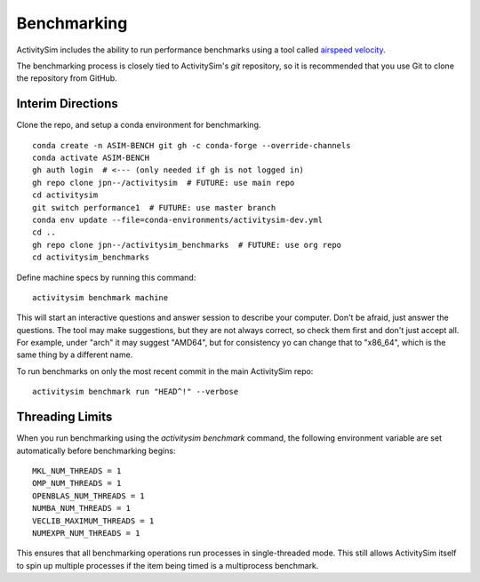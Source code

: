 
.. _benchmarking :

Benchmarking
------------

ActivitySim includes the ability to run performance benchmarks using a tool
called `airspeed velocity <https://asv.readthedocs.io/en/stable/>`__.

The benchmarking process is closely tied to ActivitySim's *git* repository,
so it is recommended that you use Git to clone the repository from GitHub.



Interim Directions
~~~~~~~~~~~~~~~~~~

Clone the repo, and setup a conda environment for benchmarking.

::

    conda create -n ASIM-BENCH git gh -c conda-forge --override-channels
    conda activate ASIM-BENCH
    gh auth login  # <--- (only needed if gh is not logged in)
    gh repo clone jpn--/activitysim  # FUTURE: use main repo
    cd activitysim
    git switch performance1  # FUTURE: use master branch
    conda env update --file=conda-environments/activitysim-dev.yml
    cd ..
    gh repo clone jpn--/activitysim_benchmarks  # FUTURE: use org repo
    cd activitysim_benchmarks

Define machine specs by running this command::

    activitysim benchmark machine

This will start an interactive questions and answer session to describe your
computer.  Don't be afraid, just answer the questions.  The tool may make
suggestions, but they are not always correct, so check them first and don't just
accept all.  For example, under "arch" it may suggest "AMD64", but for consistency
yo can change that to "x86_64", which is the same thing by a different name.

To run benchmarks on only the most recent commit in the main ActivitySim repo::

    activitysim benchmark run "HEAD^!" --verbose


Threading Limits
~~~~~~~~~~~~~~~~

When you run benchmarking using the `activitysim benchmark` command, the
following environment variable are set automatically before benchmarking begins::

    MKL_NUM_THREADS = 1
    OMP_NUM_THREADS = 1
    OPENBLAS_NUM_THREADS = 1
    NUMBA_NUM_THREADS = 1
    VECLIB_MAXIMUM_THREADS = 1
    NUMEXPR_NUM_THREADS = 1

This ensures that all benchmarking operations run processes in single-threaded
mode.  This still allows ActivitySim itself to spin up multiple processes if the
item being timed is a multiprocess benchmark.